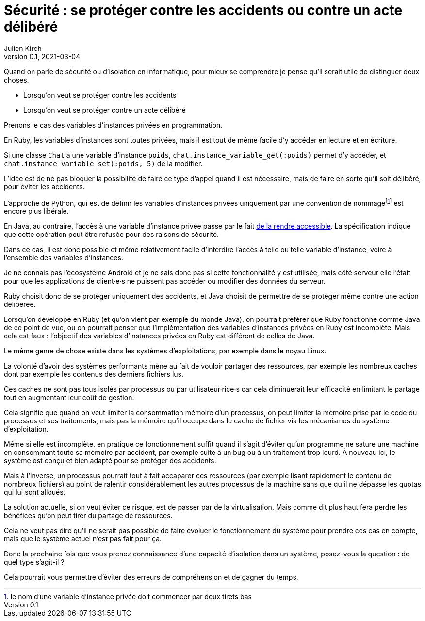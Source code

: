 = Sécurité{nbsp}: se protéger contre les accidents ou contre un acte délibéré
Julien Kirch
v0.1, 2021-03-04
:article_lang: fr
:article_image: risk.png
:article_description: Surveiller et punir

Quand on parle de sécurité ou d'isolation en informatique, pour mieux se comprendre je pense qu'il serait utile de distinguer deux choses.

- Lorsqu'on veut se protéger contre les accidents
- Lorsqu'on veut se protéger contre un acte délibéré

Prenons le cas des variables d'instances privées en programmation.

En Ruby, les variables d'instances sont toutes privées, mais il est tout de même facile d'y accéder en lecture et en écriture.

Si une classe `Chat` a une variable d'instance `poids`, `chat.instance_variable_get(:poids)` permet d'y accéder, et `chat.instance_variable_set(:poids, 5)` de la modifier.

L'idée est de ne pas bloquer la possibilité de faire ce type d'appel quand il est nécessaire, mais de faire en sorte qu'il soit délibéré, pour éviter les accidents.

L'approche de Python, qui est de définir les variables d'instances privées uniquement par une convention de nommage{empty}footnote:[le nom d'une variable d'instance privée doit commencer par deux tirets bas] est encore plus libérale.

En Java, au contraire, l'accès à une variable d'instance privée passe par le fait link:https://docs.oracle.com/javase/8/docs/api/java/lang/reflect/AccessibleObject.html#setAccessible-boolean-[de la rendre accessible]. La spécification indique que cette opération peut être refusée pour des raisons de sécurité.

Dans ce cas, il est donc possible et même relativement facile d'interdire l'accès à telle ou telle variable d'instance, voire à l'ensemble des variables d'instances.

Je ne connais pas l'écosystème Android et je ne sais donc pas si cette fonctionnalité y est utilisée, mais côté serveur elle l'était pour que les applications de client·e·s ne puissent pas accéder ou modifier des données du serveur.

Ruby choisit donc de se protéger uniquement des accidents, et Java choisit de permettre de se protéger même contre une action délibérée.

Lorsqu'on développe en Ruby (et qu'on vient par exemple du monde Java), on pourrait préférer que Ruby fonctionne comme Java de ce point de vue, ou on pourrait penser que l'implémentation des variables d'instances privées en Ruby est incomplète.
Mais cela est faux{nbsp}: l'objectif des variables d'instances privées en Ruby est différent de celles de Java.

Le même genre de chose existe dans les systèmes d'exploitations, par exemple dans le noyau Linux.

La volonté d'avoir des systèmes performants mène au fait de vouloir partager des ressources, par exemple les nombreux caches dont par exemple les contenus des derniers fichiers lus.

Ces caches ne sont pas tous isolés par processus ou par utilisateur·rice·s car cela diminuerait leur efficacité en limitant le partage tout en augmentant leur coût de gestion.

Cela signifie que quand on veut limiter la consommation mémoire d'un processus, on peut limiter la mémoire prise par le code du processus et ses traitements, mais pas la mémoire qu'il occupe dans le cache de fichier via les mécanismes du système d'exploitation.

Même si elle est incomplète, en pratique ce fonctionnement suffit quand il s'agit d'éviter qu'un programme ne sature une machine en consommant toute sa mémoire par accident, par exemple suite à un bug ou à un traitement trop lourd.
À nouveau ici, le système est conçu et bien adapté pour se protéger des accidents. 

Mais à l'inverse, un processus pourrait tout à fait accaparer ces ressources (par exemple lisant rapidement le contenu de nombreux fichiers) au point de ralentir considérablement les autres processus de la machine sans que qu'il ne dépasse les quotas qui lui sont alloués.

La solution actuelle, si on veut éviter ce risque, est de passer par de la virtualisation.
Mais comme dit plus haut fera perdre les bénéfices qu'on peut tirer du partage de ressources.

Cela ne veut pas dire qu'il ne serait pas possible de faire évoluer le fonctionnement du système pour prendre ces cas en compte, mais que le système actuel n'est pas fait pour ça.

Donc la prochaine fois que vous prenez connaissance d'une capacité d'isolation dans un système, posez-vous la question{nbsp}: de quel type s'agit-il{nbsp}?

Cela pourrait vous permettre d'éviter des erreurs de compréhension et de gagner du temps.